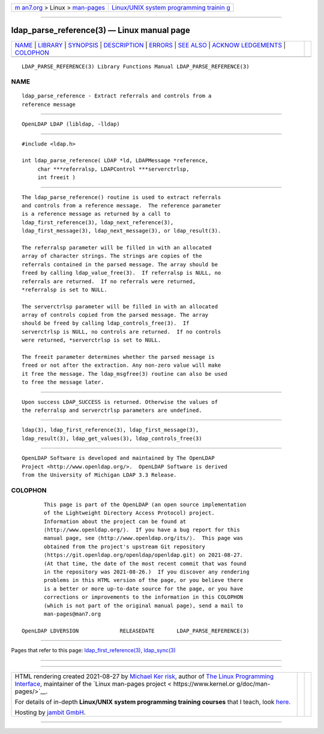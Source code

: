 .. container:: page-top

.. container:: nav-bar

   +----------------------------------+----------------------------------+
   | `m                               | `Linux/UNIX system programming   |
   | an7.org <../../../index.html>`__ | trainin                          |
   | > Linux >                        | g <http://man7.org/training/>`__ |
   | `man-pages <../index.html>`__    |                                  |
   +----------------------------------+----------------------------------+

--------------

ldap_parse_reference(3) — Linux manual page
===========================================

+-----------------------------------+-----------------------------------+
| `NAME <#NAME>`__ \|               |                                   |
| `LIBRARY <#LIBRARY>`__ \|         |                                   |
| `SYNOPSIS <#SYNOPSIS>`__ \|       |                                   |
| `DESCRIPTION <#DESCRIPTION>`__ \| |                                   |
| `ERRORS <#ERRORS>`__ \|           |                                   |
| `SEE ALSO <#SEE_ALSO>`__ \|       |                                   |
| `ACKNOW                           |                                   |
| LEDGEMENTS <#ACKNOWLEDGEMENTS>`__ |                                   |
| \| `COLOPHON <#COLOPHON>`__       |                                   |
+-----------------------------------+-----------------------------------+
| .. container:: man-search-box     |                                   |
+-----------------------------------+-----------------------------------+

::

   LDAP_PARSE_REFERENCE(3) Library Functions Manual LDAP_PARSE_REFERENCE(3)

NAME
-------------------------------------------------

::

          ldap_parse_reference - Extract referrals and controls from a
          reference message


-------------------------------------------------------

::

          OpenLDAP LDAP (libldap, -lldap)


---------------------------------------------------------

::

          #include <ldap.h>

          int ldap_parse_reference( LDAP *ld, LDAPMessage *reference,
               char ***referralsp, LDAPControl ***serverctrlsp,
               int freeit )


---------------------------------------------------------------

::

          The ldap_parse_reference() routine is used to extract referrals
          and controls from a reference message.  The reference parameter
          is a reference message as returned by a call to
          ldap_first_reference(3), ldap_next_reference(3),
          ldap_first_message(3), ldap_next_message(3), or ldap_result(3).

          The referralsp parameter will be filled in with an allocated
          array of character strings. The strings are copies of the
          referrals contained in the parsed message. The array should be
          freed by calling ldap_value_free(3).  If referralsp is NULL, no
          referrals are returned.  If no referrals were returned,
          *referralsp is set to NULL.

          The serverctrlsp parameter will be filled in with an allocated
          array of controls copied from the parsed message. The array
          should be freed by calling ldap_controls_free(3).  If
          serverctrlsp is NULL, no controls are returned.  If no controls
          were returned, *serverctrlsp is set to NULL.

          The freeit parameter determines whether the parsed message is
          freed or not after the extraction. Any non-zero value will make
          it free the message. The ldap_msgfree(3) routine can also be used
          to free the message later.


-----------------------------------------------------

::

          Upon success LDAP_SUCCESS is returned. Otherwise the values of
          the referralsp and serverctrlsp parameters are undefined.


---------------------------------------------------------

::

          ldap(3), ldap_first_reference(3), ldap_first_message(3),
          ldap_result(3), ldap_get_values(3), ldap_controls_free(3)


-------------------------------------------------------------------------

::

          OpenLDAP Software is developed and maintained by The OpenLDAP
          Project <http://www.openldap.org/>.  OpenLDAP Software is derived
          from the University of Michigan LDAP 3.3 Release.

COLOPHON
---------------------------------------------------------

::

          This page is part of the OpenLDAP (an open source implementation
          of the Lightweight Directory Access Protocol) project.
          Information about the project can be found at 
          ⟨http://www.openldap.org/⟩.  If you have a bug report for this
          manual page, see ⟨http://www.openldap.org/its/⟩.  This page was
          obtained from the project's upstream Git repository
          ⟨https://git.openldap.org/openldap/openldap.git⟩ on 2021-08-27.
          (At that time, the date of the most recent commit that was found
          in the repository was 2021-08-26.)  If you discover any rendering
          problems in this HTML version of the page, or you believe there
          is a better or more up-to-date source for the page, or you have
          corrections or improvements to the information in this COLOPHON
          (which is not part of the original manual page), send a mail to
          man-pages@man7.org

   OpenLDAP LDVERSION             RELEASEDATE       LDAP_PARSE_REFERENCE(3)

--------------

Pages that refer to this page:
`ldap_first_reference(3) <../man3/ldap_first_reference.3.html>`__, 
`ldap_sync(3) <../man3/ldap_sync.3.html>`__

--------------

--------------

.. container:: footer

   +-----------------------+-----------------------+-----------------------+
   | HTML rendering        |                       | |Cover of TLPI|       |
   | created 2021-08-27 by |                       |                       |
   | `Michael              |                       |                       |
   | Ker                   |                       |                       |
   | risk <https://man7.or |                       |                       |
   | g/mtk/index.html>`__, |                       |                       |
   | author of `The Linux  |                       |                       |
   | Programming           |                       |                       |
   | Interface <https:     |                       |                       |
   | //man7.org/tlpi/>`__, |                       |                       |
   | maintainer of the     |                       |                       |
   | `Linux man-pages      |                       |                       |
   | project <             |                       |                       |
   | https://www.kernel.or |                       |                       |
   | g/doc/man-pages/>`__. |                       |                       |
   |                       |                       |                       |
   | For details of        |                       |                       |
   | in-depth **Linux/UNIX |                       |                       |
   | system programming    |                       |                       |
   | training courses**    |                       |                       |
   | that I teach, look    |                       |                       |
   | `here <https://ma     |                       |                       |
   | n7.org/training/>`__. |                       |                       |
   |                       |                       |                       |
   | Hosting by `jambit    |                       |                       |
   | GmbH                  |                       |                       |
   | <https://www.jambit.c |                       |                       |
   | om/index_en.html>`__. |                       |                       |
   +-----------------------+-----------------------+-----------------------+

--------------

.. container:: statcounter

   |Web Analytics Made Easy - StatCounter|

.. |Cover of TLPI| image:: https://man7.org/tlpi/cover/TLPI-front-cover-vsmall.png
   :target: https://man7.org/tlpi/
.. |Web Analytics Made Easy - StatCounter| image:: https://c.statcounter.com/7422636/0/9b6714ff/1/
   :class: statcounter
   :target: https://statcounter.com/
